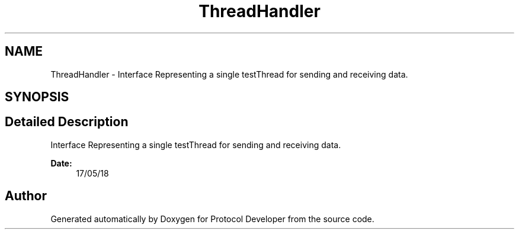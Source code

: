 .TH "ThreadHandler" 3 "Wed Apr 3 2019" "Version 0.1" "Protocol Developer" \" -*- nroff -*-
.ad l
.nh
.SH NAME
ThreadHandler \- Interface Representing a single testThread for sending and receiving data\&.  

.SH SYNOPSIS
.br
.PP
.SH "Detailed Description"
.PP 
Interface Representing a single testThread for sending and receiving data\&. 


.PP
\fBDate:\fP
.RS 4
17/05/18 
.RE
.PP

.SH "Author"
.PP 
Generated automatically by Doxygen for Protocol Developer from the source code\&.
